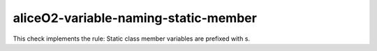 .. title:: clang-tidy - aliceO2-variable-naming-static-member

aliceO2-variable-naming-static-member
=====================================

This check implements the rule:
Static class member variables are prefixed with s.
